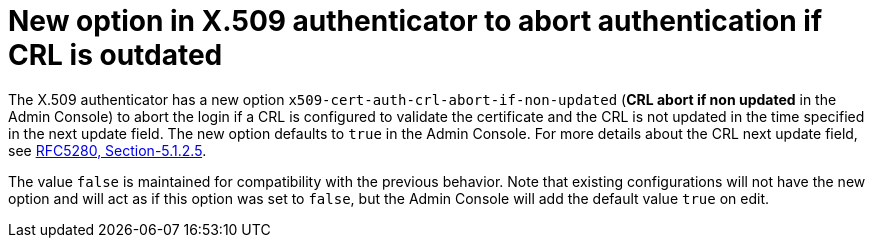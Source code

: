 = New option in X.509 authenticator to abort authentication if CRL is outdated

The X.509 authenticator has a new option `x509-cert-auth-crl-abort-if-non-updated` (*CRL abort if non updated* in the Admin Console) to abort the login if a CRL is configured to validate the certificate and the CRL is not updated in the time specified in the next update field. The new option defaults to `true` in the Admin Console. For more details about the CRL next update field, see link:https://datatracker.ietf.org/doc/html/rfc5280#section-5.1.2.5[RFC5280, Section-5.1.2.5].

The value `false` is maintained for compatibility with the previous behavior. Note that existing configurations will not have the new option and will act as if this option was set to `false`, but the Admin Console will add the default value `true` on edit.
